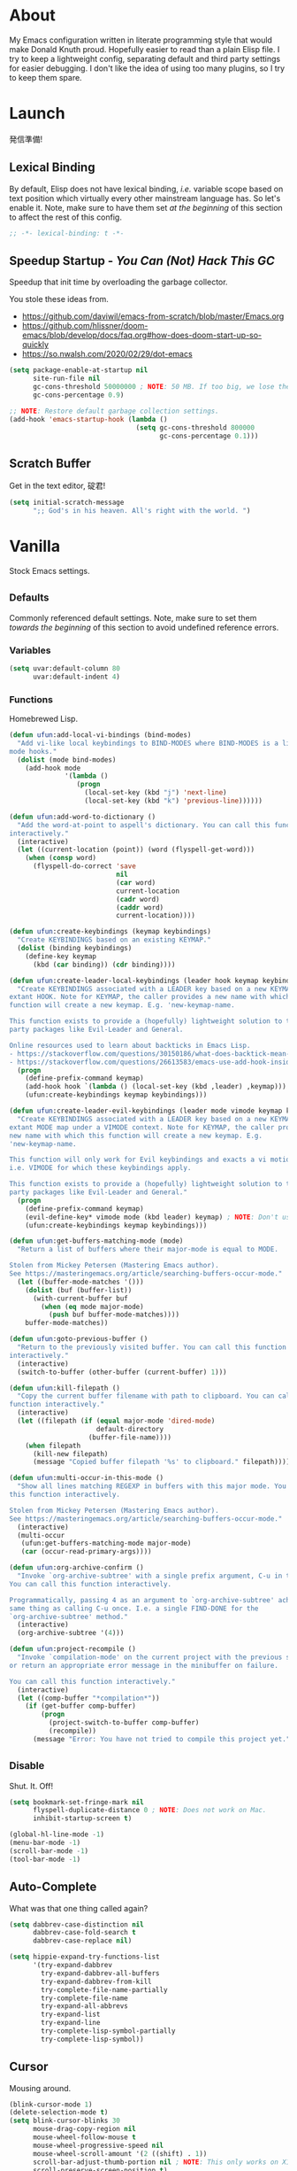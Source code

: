 # Filename: dotemacs.org
# Note:     My Emacs personality.
* About
My Emacs configuration written in literate programming style that would make
Donald Knuth proud. Hopefully easier to read than a plain Elisp file. I try to
keep a lightweight config, separating default and third party settings for
easier debugging. I don't like the idea of using too many plugins, so I try to
keep them spare.
* Launch
発信準備!
** Lexical Binding
By default, Elisp does not have lexical binding, /i.e./ variable scope based on
text position which virtually every other mainstream language has. So let's
enable it. Note, make sure to have them set /at the beginning/ of this section to
affect the rest of this config.
#+BEGIN_SRC emacs-lisp
  ;; -*- lexical-binding: t -*-
#+END_SRC
** Speedup Startup - /You Can (Not) Hack This GC/
Speedup that init time by overloading the garbage collector.

You stole these ideas from.
- https://github.com/daviwil/emacs-from-scratch/blob/master/Emacs.org
- https://github.com/hlissner/doom-emacs/blob/develop/docs/faq.org#how-does-doom-start-up-so-quickly
- https://so.nwalsh.com/2020/02/29/dot-emacs

#+BEGIN_SRC emacs-lisp
  (setq package-enable-at-startup nil
        site-run-file nil
        gc-cons-threshold 50000000 ; NOTE: 50 MB. If too big, we lose the speedup.
        gc-cons-percentage 0.9)

  ;; NOTE: Restore default garbage collection settings.
  (add-hook 'emacs-startup-hook (lambda ()
                                  (setq gc-cons-threshold 800000
                                        gc-cons-percentage 0.1)))
#+END_SRC
** Scratch Buffer
Get in the text editor, 碇君!
#+BEGIN_SRC emacs-lisp
  (setq initial-scratch-message
        ";; God's in his heaven. All's right with the world. ")
#+END_SRC
* Vanilla
Stock Emacs settings.
** _Defaults
Commonly referenced default settings. Note, make sure to set them /towards the
beginning/ of this section to avoid undefined reference errors.
*** Variables
#+BEGIN_SRC emacs-lisp
  (setq uvar:default-column 80
        uvar:default-indent 4)
#+END_SRC
*** Functions
Homebrewed Lisp.
#+BEGIN_SRC emacs-lisp
  (defun ufun:add-local-vi-bindings (bind-modes)
    "Add vi-like local keybindings to BIND-MODES where BIND-MODES is a list of
  mode hooks."
    (dolist (mode bind-modes)
      (add-hook mode
                '(lambda ()
                   (progn
                     (local-set-key (kbd "j") 'next-line)
                     (local-set-key (kbd "k") 'previous-line))))))

  (defun ufun:add-word-to-dictionary ()
    "Add the word-at-point to aspell's dictionary. You can call this function
  interactively."
    (interactive)
    (let ((current-location (point)) (word (flyspell-get-word)))
      (when (consp word)
        (flyspell-do-correct 'save
                             nil
                             (car word)
                             current-location
                             (cadr word)
                             (caddr word)
                             current-location))))

  (defun ufun:create-keybindings (keymap keybindings)
    "Create KEYBINDINGS based on an existing KEYMAP."
    (dolist (binding keybindings)
      (define-key keymap
        (kbd (car binding)) (cdr binding))))

  (defun ufun:create-leader-local-keybindings (leader hook keymap keybindings)
    "Create KEYBINDINGS associated with a LEADER key based on a new KEYMAP for an
  extant HOOK. Note for KEYMAP, the caller provides a new name with which this
  function will create a new keymap. E.g. 'new-keymap-name.

  This function exists to provide a (hopefully) lightweight solution to third
  party packages like Evil-Leader and General.

  Online resources used to learn about backticks in Emacs Lisp.
  - https://stackoverflow.com/questions/30150186/what-does-backtick-mean-in-lisp
  - https://stackoverflow.com/questions/26613583/emacs-use-add-hook-inside-function-defun"
    (progn
      (define-prefix-command keymap)
      (add-hook hook `(lambda () (local-set-key (kbd ,leader) ,keymap)))
      (ufun:create-keybindings keymap keybindings)))

  (defun ufun:create-leader-evil-keybindings (leader mode vimode keymap keybindings)
    "Create KEYBINDINGS associated with a LEADER key based on a new KEYMAP for an
  extant MODE map under a VIMODE context. Note for KEYMAP, the caller provides a
  new name with which this function will create a new keymap. E.g.
  'new-keymap-name.

  This function will only work for Evil keybindings and exacts a vi motion state
  i.e. VIMODE for which these keybindings apply.

  This function exists to provide a (hopefully) lightweight solution to third
  party packages like Evil-Leader and General."
    (progn
      (define-prefix-command keymap)
      (evil-define-key* vimode mode (kbd leader) keymap) ; NOTE: Don't use the macro!
      (ufun:create-keybindings keymap keybindings)))

  (defun ufun:get-buffers-matching-mode (mode)
    "Return a list of buffers where their major-mode is equal to MODE.

  Stolen from Mickey Petersen (Mastering Emacs author).
  See https://masteringemacs.org/article/searching-buffers-occur-mode."
    (let ((buffer-mode-matches '()))
      (dolist (buf (buffer-list))
        (with-current-buffer buf
          (when (eq mode major-mode)
            (push buf buffer-mode-matches))))
      buffer-mode-matches))

  (defun ufun:goto-previous-buffer ()
    "Return to the previously visited buffer. You can call this function
  interactively."
    (interactive)
    (switch-to-buffer (other-buffer (current-buffer) 1)))

  (defun ufun:kill-filepath ()
    "Copy the current buffer filename with path to clipboard. You can call this
  function interactively."
    (interactive)
    (let ((filepath (if (equal major-mode 'dired-mode)
                        default-directory
                      (buffer-file-name))))
      (when filepath
        (kill-new filepath)
        (message "Copied buffer filepath '%s' to clipboard." filepath))))

  (defun ufun:multi-occur-in-this-mode ()
    "Show all lines matching REGEXP in buffers with this major mode. You can call
  this function interactively.

  Stolen from Mickey Petersen (Mastering Emacs author).
  See https://masteringemacs.org/article/searching-buffers-occur-mode."
    (interactive)
    (multi-occur
     (ufun:get-buffers-matching-mode major-mode)
     (car (occur-read-primary-args))))

  (defun ufun:org-archive-confirm ()
    "Invoke `org-archive-subtree' with a single prefix argument, C-u in this case.
  You can call this function interactively.

  Programmatically, passing 4 as an argument to `org-archive-subtree' achieves the
  same thing as calling C-u once. I.e. a single FIND-DONE for the
  `org-archive-subtree' method."
    (interactive)
    (org-archive-subtree '(4)))

  (defun ufun:project-recompile ()
    "Invoke `compilation-mode' on the current project with the previous settings
  or return an appropriate error message in the minibuffer on failure.

  You can call this function interactively."
    (interactive)
    (let ((comp-buffer "*compilation*"))
      (if (get-buffer comp-buffer)
          (progn
            (project-switch-to-buffer comp-buffer)
            (recompile))
        (message "Error: You have not tried to compile this project yet."))))

#+END_SRC
** _Disable
Shut. It. Off!
#+BEGIN_SRC emacs-lisp
  (setq bookmark-set-fringe-mark nil
        flyspell-duplicate-distance 0 ; NOTE: Does not work on Mac.
        inhibit-startup-screen t)

  (global-hl-line-mode -1)
  (menu-bar-mode -1)
  (scroll-bar-mode -1)
  (tool-bar-mode -1)
#+END_SRC
** Auto-Complete
What was that one thing called again?
#+BEGIN_SRC emacs-lisp
  (setq dabbrev-case-distinction nil
        dabbrev-case-fold-search t
        dabbrev-case-replace nil)

  (setq hippie-expand-try-functions-list
        '(try-expand-dabbrev
          try-expand-dabbrev-all-buffers
          try-expand-dabbrev-from-kill
          try-complete-file-name-partially
          try-complete-file-name
          try-expand-all-abbrevs
          try-expand-list
          try-expand-line
          try-complete-lisp-symbol-partially
          try-complete-lisp-symbol))
#+END_SRC
** Cursor
Mousing around.
#+BEGIN_SRC emacs-lisp
  (blink-cursor-mode 1)
  (delete-selection-mode t)
  (setq blink-cursor-blinks 30
        mouse-drag-copy-region nil
        mouse-wheel-follow-mouse t
        mouse-wheel-progressive-speed nil
        mouse-wheel-scroll-amount '(2 ((shift) . 1))
        scroll-bar-adjust-thumb-portion nil ; NOTE: This only works on X11.
        scroll-preserve-screen-position t)
#+END_SRC
** Custom Settings
Designate a separate file for custom-set-variables under .emacs.d, name it
custom.el, and load the file on startup.
#+BEGIN_SRC emacs-lisp
  (setq custom-file (expand-file-name "custom.el" user-emacs-directory))
  (load custom-file 'noerror)
#+END_SRC
** Dired
Better than NETRW.
#+BEGIN_SRC emacs-lisp
  (setq dired-listing-switches "-alo")
#+END_SRC
** Ediff
Never use a separate frame when diffing.
#+BEGIN_SRC emacs-lisp
  (setq ediff-window-setup-function 'ediff-setup-windows-plain)
#+END_SRC
** Frame
#+BEGIN_SRC emacs-lisp
  (setq initial-frame-alist '((width . 90) (height . 35)))

  ;; NOTE: Render non-focused frames transparent. I.e. when setting the alpha (transparency level), the first and second numbers indicate focused and unfocused transparency respectively. 100 alpha means opaque.
  (set-frame-parameter (selected-frame) 'alpha '(100 . 95))
  (add-to-list 'default-frame-alist '(alpha . (100 . 95)))

  (setq-default column-number-indicator-zero-based nil
                fill-column uvar:default-column)
  (setq column-number-mode t
        display-line-numbers-grow-only t)

  (add-hook 'minibuffer-setup-hook '(lambda () (setq truncate-lines nil)))
#+END_SRC
** File IO
Emacs file loading behavior.
#+BEGIN_SRC emacs-lisp
  (setq auto-save-default nil
        create-lockfiles nil
        make-backup-files nil)
  (global-auto-revert-mode 1)
#+END_SRC
** Ibuffer
Interactive buffer menu.
#+BEGIN_SRC emacs-lisp
  (setq ibuffer-default-sorting-mode 'filename/process)
#+END_SRC
** Ido
Interactive do.
#+BEGIN_SRC emacs-lisp
  (setq ido-auto-merge-work-directories-length -1
        ido-case-fold t
        ido-enable-flex-matching t
        ido-everywhere t)
  (ido-mode 1)
#+END_SRC
** Isearch
Be really cool if you didn't have to keep spamming Ctrl.
#+BEGIN_SRC emacs-lisp
  (setq uvar:isearch-mode-keybindings
        '(("<up>"   . isearch-repeat-backward)
          ("<down>" . isearch-repeat-forward)))

  (add-hook 'isearch-mode-hook
            '(lambda ()
               (dolist (bindings uvar:isearch-mode-keybindings)
                 (define-key isearch-mode-map
                   (kbd (car bindings)) (cdr bindings)))))
#+END_SRC
** Keybindings
A pinch of jk.
#+BEGIN_SRC emacs-lisp
  (ufun:add-local-vi-bindings
   '(ibuffer-mode-hook
     org-agenda-mode-hook
     package-menu-mode-hook))
#+END_SRC
** Org
One of these days, I'm gonna get organizized.
*** Org Basics
#+BEGIN_SRC emacs-lisp
  (setq org-directory "~/Documents"
        org-enforce-todo-dependencies t
        org-hide-emphasis-markers t
        org-indent-indentation-per-level 2
        org-src-fontify-natively t
        org-src-tab-acts-natively t
        org-startup-folded t
        org-time-stamp-custom-formats '("<%Y.%m.%d %A>" . "<%Y.%m.%d %A %H:%M>")
        org-todo-keywords '((sequence "TODO(t)"
                                      "ACTIVE(a!)"
                                      "BLOCKED(b@/!)"
                                      "SHELVED(s@/!)"
                                      "|"
                                      "DONE(d!)"
                                      "CANCELED(c@/!)"))
        org-use-fast-todo-selection t)
  (setq-default org-display-custom-times t)

  (add-hook 'org-mode-hook '(lambda () (setq-local fill-column uvar:default-column)))
  (add-hook 'org-mode-hook 'org-indent-mode)
#+END_SRC
*** Org Agenda
#+BEGIN_SRC emacs-lisp
  (with-eval-after-load 'org-agenda
    (progn
      (setq org-agenda-custom-commands
            `(("A" "Custom Agenda"
               ((todo "ACTIVE\|BLOCKED" ((org-agenda-overriding-header "You Can (Not) Do It\n\nCurrent:")))
                (agenda "" ((org-agenda-block-separator ?-)
                            (org-agenda-overriding-header "\nToday:")
                            (org-agenda-span 1)
                            (org-deadline-warning-days 0)
                            (org-scheduled-past-days 0)
                            (org-agenda-day-face-function (lambda (date) 'org-agenda-date))
                            (org-agenda-format-date "%Y.%m.%d %A")))
                (agenda "" ((org-agenda-block-separator nil)
                            (org-agenda-overriding-header "\nNext Five Days:")
                            (org-agenda-start-on-weekday nil)
                            (org-agenda-start-day "+1d") ; Start after 1 day to avid overlap with the previous section.
                            (org-agenda-span 5)
                            (org-deadline-warning-days 0)
                            (org-agenda-skip-function '(org-agenda-skip-entry-if 'todo 'done))
                            (org-agenda-format-date "%Y.%m.%d %A")))
                (agenda "" ((org-agenda-block-separator nil)
                            (org-agenda-overriding-header "\nNext Thirty Days:")
                            (org-agenda-time-grid nil)
                            (org-agenda-start-on-weekday nil)
                            (org-agenda-start-day "+6d") ; Start after 5 days to avid overlap with the previous section.
                            (org-agenda-span 30)
                            (org-agenda-show-all-dates nil)
                            (org-deadline-warning-days 0)
                            (org-agenda-skip-function '(org-agenda-skip-entry-if 'todo 'done))
                            (org-agenda-format-date "%Y.%m.%d %A")))))))
      (setq org-agenda-files (list org-directory))))
#+END_SRC
*** Org Capture
#+BEGIN_SRC emacs-lisp
  (setq org-capture-templates
        '(("m" "File Meeting" entry (file+headline "meetings.org" "Meetings") "* %?\n** Topics [/]\n** Notes ")
          ("n" "File Note" entry (file+headline "notes.org" "Jotted") "* %?")
          ("t" "File Task" entry (file+headline "todos.org" "Tasks") "* TODO %?\n** Subtasks [/]\n** Notes ")))
#+END_SRC
** Platform
Mac, Linux, Windows Trinity.

Nothing here. Anymore.
** Programming Languages
Settings for default programming language modes and anything text.
#+BEGIN_SRC emacs-lisp
  (add-hook 'emacs-lisp-mode-hook 'prettify-symbols-mode)

  (add-hook 'java-mode-hook '(lambda () (setq-local fill-column 120)))

  (add-hook 'js-mode-hook 'prettify-symbols-mode)
  (add-hook 'js-mode-hook '(lambda () (push '("=>" . "\u21d2") prettify-symbols-alist)))

  (add-hook 'latex-mode-hook '(lambda () (setq-local fill-column uvar:default-column)))
  (add-hook 'latex-mode-hook 'flyspell-mode)

  (add-hook 'nxml-mode-hook
            '(lambda ()
               (setq nxml-attribute-indent uvar:default-indent
                     nxml-child-indent uvar:default-indent)))

  (setq sh-indentation uvar:default-indent)

  (add-hook 'text-mode-hook '(lambda () (setq-local fill-column 72))) ; NOTE: Blame Git!
  (add-hook 'text-mode-hook 'flyspell-mode)
  (add-to-list 'auto-mode-alist '("COMMIT_EDITMSG" . text-mode))
#+END_SRC
** Server
イーマックスの悪魔!
#+BEGIN_SRC emacs-lisp
  (require 'server)
  (unless (server-running-p) (server-start))
#+END_SRC
** Tetris
We needed this.
#+BEGIN_SRC emacs-lisp
  (add-hook 'tetris-mode-hook
            '(lambda ()
               (ufun:create-keybindings
                tetris-mode-map
                '(("," . tetris-rotate-prev)
                  ("a" . tetris-move-left)
                  ("o" . tetris-move-down)
                  ("e" . tetris-move-right)))))
#+END_SRC
** Text
Plain text behavior.
*** Encoding
We want Unicode!
#+BEGIN_SRC emacs-lisp
  (prefer-coding-system 'utf-8)
  (set-default-coding-systems 'utf-8)
  (set-language-environment "UTF-8")
  (setq default-buffer-file-coding-system 'utf-8)
#+END_SRC
*** Formatting
Like how it looks and such.
#+BEGIN_SRC emacs-lisp
  (set-frame-font "Iosevka-14" nil t) ; NOTE: Make sure the OS has this installed!

  (setq require-final-newline t
        show-paren-delay 0
        sentence-end-double-space nil)

  (show-paren-mode 1)
  (add-hook 'prog-mode-hook 'subword-mode)

  (setq-default indent-tabs-mode nil
                tab-width uvar:default-indent)
  (setq c-basic-offset uvar:default-indent)
#+END_SRC
*** Spellcheck
I need the computer to tell me!
#+BEGIN_SRC emacs-lisp
  (cond ((equal system-type 'gnu/linux)
         (setq ispell-program-name "/usr/bin/aspell"))
        ((equal system-type 'darwin)
         (setq ispell-program-name "/usr/local/bin/aspell")))

  (setq flyspell-default-dictionary "en_US")
#+END_SRC
*** Whitespace
#+BEGIN_SRC emacs-lisp
  (setq-default whitespace-line-column nil) ; NOTE: Use fill-column setting.
  (add-hook 'before-save-hook 'whitespace-cleanup)
#+END_SRC
** Tramp
#+BEGIN_SRC emacs-lisp
  (setq tramp-default-method "ssh")
#+END_SRC
** User Input
#+BEGIN_SRC emacs-lisp
  (defalias 'yes-or-no-p 'y-or-n-p)
  (setq visible-bell 1)
#+END_SRC
* Not Vanilla
Settings for third party Elisp packages.
** Proxy Configuration
Configure proxy settings /before/ attempting to install any third party packages.
#+BEGIN_SRC emacs-lisp
  ;; (setq url-proxy-services
  ;;       '(("http"  . "proxy:port")
  ;;         ("https" . "proxy:port")))
#+END_SRC
** Packages
Milkypostman Store.
#+BEGIN_SRC emacs-lisp
  ;; TODO: Refactor this code so that it correctly installs missing packages.
  (require 'package)
  (package-initialize)
  (add-to-list 'package-archives '("melpa" . "https://melpa.org/packages/") t)

  (when (not package-archive-contents)
    (package-refresh-contents))

  (dolist (packages '(diminish
                      evil
                      evil-escape
                      json-mode
                      kuronami-theme
                      markdown-mode
                      nix-mode
                      org-bullets
                      rust-mode
                      swift-mode
                      toml-mode
                      typescript-mode
                      yaml-mode
                      zig-mode))
    (when (not (package-installed-p packages))
      (package-install packages)))
#+END_SRC
** Aesthetic
I wanted to harvest the rice.
I wanted to hold Tsubame more.
I wanted to be with the boy I liked.
Forever.
#+BEGIN_SRC emacs-lisp
  (load-theme 'kuronami t)
#+END_SRC

What are you trying to tell me? That I can dodge bullets?!
#+BEGIN_SRC emacs-lisp
  (add-hook 'org-mode-hook 'org-bullets-mode)
#+END_SRC
** Evil
Summon the Editor of the Beast - /VI VI VI./

Keybindings tuned for EN-Dvorak. Don't change default vi/Vim (too much).

This configuration uses custom vanilla Emacs Lisp code to recreate vi leader
keybinding features that third party packages like "Evil Leader" and "General"
provide using a lot more code (I /think/).
#+BEGIN_SRC emacs-lisp
  (require 'evil)
  (require 'evil-escape)
  (evil-mode 1)
  (evil-escape-mode t)
  (evil-select-search-module 'evil-search-module 'evil-search)

  (define-key evil-insert-state-map "\C-n" 'hippie-expand)
  (define-key evil-normal-state-map "\C-r" 'undo-redo)

  (with-eval-after-load 'org
    (evil-define-key 'motion org-mode-map (kbd "<tab>") 'org-cycle))

  (setq-default evil-escape-key-sequence "hh"
                evil-escape-excluded-states '(normal visual motion)
                evil-escape-delay 0.2)

  (ufun:create-keybindings
   evil-motion-state-map
   '((";"  . evil-ex)
     (":"  . evil-repeat-find-char)
     ("gc" . comment-dwim)
     ("zg" . ufun:add-word-to-dictionary)))

  (define-prefix-command 'uvar:evil-leader-keymap)

  ;; NOTE: Using evil-define-key here will not bind additional mappings from other plugins for some reason. We need to use define-key.
  (define-key evil-motion-state-map (kbd "SPC") 'uvar:evil-leader-keymap)

  (setq uvar:evil-leader-bindings
        '((",," . org-capture)
          (",m" . (lambda () (interactive) (org-capture nil "m")))
          (",n" . (lambda () (interactive) (org-capture nil "n")))
          (",t" . (lambda () (interactive) (org-capture nil "t")))
          ("."  . ibuffer)
          ("pb" . project-switch-to-buffer)
          ("pc" . project-compile)
          ("pd" . project-forget-project)
          ("pf" . project-find-file)
          ("pk" . project-kill-buffers)
          ("pr" . ufun:project-recompile)
          ("ps" . project-switch-project)
          ("c"  . compile)
          ("r"  . ufun:goto-previous-buffer)
          ("la" . align-regexp)
          ("lc" . count-words-region)
          ("lo" . occur)
          ("lP" . multi-occur-in-matching-buffers)
          ("lp" . ufun:multi-occur-in-this-mode)
          ("ls" . sort-lines)
          ("A"  . (lambda () (interactive) (org-agenda nil "A")))
          ("a"  . apropos)
          ("o"  . switch-to-buffer)
          ("E"  . server-edit)
          ("e"  . find-file)
          ("T"  . eval-expression)
          ("t"  . execute-extended-command)
          ("n"  . yank-pop)
          ("bl" . bookmark-bmenu-list)
          ("bs" . bookmark-set)
          ("W"  . whitespace-cleanup)
          ("w"  . whitespace-mode)))

  (ufun:create-keybindings uvar:evil-leader-keymap uvar:evil-leader-bindings)

  ;; NOTE: The following keybindings only affect the particular mode.

  (ufun:create-leader-local-keybindings
   "SPC"
   'compilation-mode-hook
   'uvar:evil-leader-compilation-keymap
   (append uvar:evil-leader-bindings
           '(("mr" . recompile))))

  (ufun:create-leader-local-keybindings
   "SPC"
   'dired-mode-hook
   'uvar:evil-leader-dired-keymap
   (append uvar:evil-leader-bindings
           '(("mG" . end-of-buffer)
             ("mg" . beginning-of-buffer)
             ("mw" . wdired-change-to-wdired-mode))))

  (add-hook 'ibuffer-mode-hook
            '(lambda () (local-set-key (kbd "SPC") 'uvar:evil-leader-keymap)))

  (ufun:create-leader-evil-keybindings
   "SPC"
   emacs-lisp-mode-map
   'motion
   'uvar:evil-leader-elisp-keymap
   (append uvar:evil-leader-bindings '(("me" . eval-last-sexp))))

  (with-eval-after-load 'org
    (ufun:create-leader-evil-keybindings
     "SPC"
     org-mode-map
     'motion
     'uvar:evil-leader-org-keymap
     (append uvar:evil-leader-bindings
             '(("mA" . ufun:org-archive-confirm)
               ("ma" . org-archive-subtree)
               ("mc" . org-copy-subtree)
               ("mD" . (lambda () (interactive) (org-deadline '(4))))
               ("md" . org-deadline)
               ("mi" . org-insert-heading)
               ("mS" . (lambda () (interactive) (org-schedule '(4))))
               ("ms" . org-schedule)
               ("mx" . org-cut-subtree)))))
  #+END_SRC
** Diminish
Tell. Don't show.
#+BEGIN_SRC emacs-lisp
  (require 'diminish)
  (diminish 'evil-escape-mode)
  (with-eval-after-load 'org-indent (diminish 'org-indent-mode))
  (with-eval-after-load 'subword (diminish 'subword-mode))
#+END_SRC
** Programming Languages
#+BEGIN_SRC emacs-lisp
  (with-eval-after-load 'json-mode
    (progn
      (setq js-indent-level uvar:default-indent)
      (add-to-list 'auto-mode-alist '("\\.eslintrc\\'"   . json-mode))
      (add-to-list 'auto-mode-alist '("\\.prettierrc\\'" . json-mode))))

  (with-eval-after-load 'markdown-mode
    (progn
      (cond ((string-equal system-type "gnu/linux")
             (setq markdown-command "/usr/bin/pandoc"))
            ((string-equal system-type "darwin")
             (setq markdown-command "/usr/local/bin/pandoc")))
      (add-to-list 'auto-mode-alist '("\\.md\\'" . gfm-mode))
      (add-hook 'markdown-mode-hook 'flyspell-mode)
      (add-hook 'markdown-mode-hook '(lambda () (setq-local fill-column uvar:default-column)))))

  (with-eval-after-load 'swift-mode
    (setq swift-mode:basic-offset uvar:default-indent))

  (with-eval-after-load 'typescript-mode
    (progn
      (setq typescript-indent-level uvar:default-indent)
      (add-hook 'typescript-mode-hook 'prettify-symbols-mode)
      (add-hook 'typescript-mode-hook '(lambda () (push '("=>" . "\u21d2") prettify-symbols-alist)))))

  (with-eval-after-load 'yaml-mode
    (setq yaml-indent-offset uvar:default-indent))
#+END_SRC
